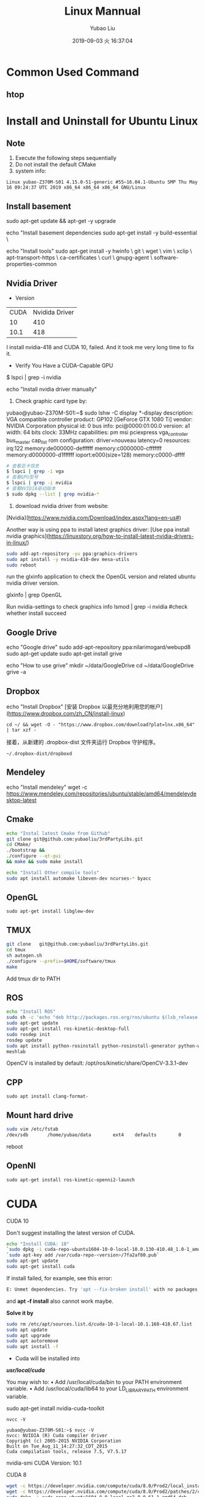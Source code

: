 #+STARTUP: showall
#+STARTUP: hidestars
#+LAYOUT: post
#+AUTHOR: Yubao Liu
#+CATEGORIES: default
#+TITLE: Linux Mannual
#+DESCRIPTION: post
#+TOC: nil
#+OPTIONS: H:2 num:t tags:t toc:nil timestamps:nil email:t date:t
#+DATE: 2019-09-03 火 16:37:04
#+EXPORT_FILE_NAME: 2019-09-03-linux.html
#+TOC: headlines 3

* Common Used Command
** htop
* Install and Uninstall for Ubuntu Linux
** Note
1. Execute the following steps sequentially
1. Do not install the default CMake
1. system info:
#+begin_src 
Linux yubao-Z370M-S01 4.15.0-51-generic #55~16.04.1-Ubuntu SMP Thu May 16 09:24:37 UTC 2019 x86_64 x86_64 x86_64 GNU/Linux
#+end_src
** Install basement
sudo apt-get update && apt-get -y upgrade

echo "Install basement dependencies 
sudo apt-get install -y build-essential \

echo "Install tools"
sudo apt-get install -y hwinfo \
	git \
	wget \
	vim \
	xclip \
	apt-transport-https \
	ca-certificates \
	curl \
	gnupg-agent \
	software-properties-common

** Nvidia Driver
- Version

| CUDA | Nvidida Driver |
|   10 |            410 |
| 10.1 |            418 |

I install nvidia-418 and CUDA 10, failed. And it took me very long time to fix it.

- Verify You Have a CUDA-Capable GPU

$ lspci | grep -i nvidia

echo "Install nvidia driver manually"
1. Check graphic card type by:

yubao@yubao-Z370M-S01:~$ sudo lshw -C display
  *-display               
       description: VGA compatible controller
       product: GP102 [GeForce GTX 1080 Ti]
       vendor: NVIDIA Corporation
       physical id: 0
       bus info: pci@0000:01:00.0
       version: a1
       width: 64 bits
       clock: 33MHz
       capabilities: pm msi pciexpress vga_controller bus_master cap_list rom
       configuration: driver=nouveau latency=0
       resources: irq:122 memory:de000000-deffffff memory:c0000000-cfffffff memory:d0000000-d1ffffff ioport:e000(size=128) memory:c0000-dffff
       #+begin_src sh
       # 查看显卡信息
       $ lspci | grep -i vga
       # 查看GPU型号
       $ lspci | grep -i nvidia
       # 查看NVIDIA驱动版本
       $ sudo dpkg --list | grep nvidia-*
       #+end_src

2. download nvidia driver from website:
[Nvidia](https://www.nvidia.com/Download/index.aspx?lang=en-us#)


Another way is using ppa to install latest graphics driver:
[Use ppa install nvidia graphics](https://linuxstory.org/how-to-install-latest-nvidia-drivers-in-linux/)

#+begin_src bash
sudo add-apt-repository -yu ppa:graphics-drivers
sudo apt install -y nvidia-410-dev mesa-utils
sudo reboot
#+end_src

run the glxinfo application to check the OpenGL version and related ubuntu nvidia driver version.

glxinfo | grep OpenGL

Run nvidia-settings to check graphics info
lsmod | grep -i nvidia #check whether install succeed

** Google Drive
echo "Google drive"
sudo add-apt-repository ppa:nilarimogard/webupd8
sudo apt-get update
sudo apt-get install grive

echo "How to use grive"
mkdir ~/data/GoogleDrive
cd ~/data/GoogleDrive
grive -a

** Dropbox
echo "Install Dropbox"
[安装 Dropbox 以最充分地利用您的帐户](https://www.dropbox.com/zh_CN/install-linux)
#+begin_example
cd ~/ && wget -O - "https://www.dropbox.com/download?plat=lnx.x86_64" | tar xzf -
#+end_example

接着，从新建的 .dropbox-dist 文件夹运行 Dropbox 守护程序。
#+begin_example
~/.dropbox-dist/dropboxd
#+end_example
** Mendeley
echo "Install mendeley"
wget -c https://www.mendeley.com/repositories/ubuntu/stable/amd64/mendeleydesktop-latest

** Cmake
   #+begin_src bash
   echo "Instal latest Cmake from Github"
   git clone git@github.com:yubaoliu/3rdPartyLibs.git
   cd CMake/
   ./bootstrap &&
   ./configure --qt-gui
   && make && sudo make install
   
   echo "Install Other compile tools"
   sudo apt install automake libeven-dev ncurses-* byacc
   #+end_src

** OpenGL
   #+begin_src 
   sudo apt-get install libglew-dev
   #+end_src
** TMUX

   #+begin_src bash
   git clone   git@github.com:yubaoliu/3rdPartyLibs.git
   cd tmux
   sh autogen.sh
   ./configure --prefix=$HOME/software/tmux
   make
   #+end_src
 
Add tmux dir to PATH

** ROS
   #+begin_src bash
   echo "Install ROS"
   sudo sh -c 'echo "deb http://packages.ros.org/ros/ubuntu $(lsb_release -sc) main" > /etc/apt/sources.list.d/ros-latest.list'
   sudo apt-get update
   sudo apt-get install ros-kinetic-desktop-full
   sudo rosdep init
   rosdep update
   sudo apt install python-rosinstall python-rosinstall-generator python-wstool \
   meshlab
   #+end_src

OpenCV is installed by default:
/opt/ros/kinetic/share/OpenCV-3.3.1-dev
** CPP
   #+begin_src 
   sudo apt install clang-format-
   #+end_src
** Mount hard drive

   #+begin_src bash
   sudo vim /etc/fstab 
   /dev/sdb       /home/yubao/data        ext4    defaults        0       0
   #+end_src
reboot

** OpenNI   
   #+begin_src 
  sudo apt-get install ros-kinetic-openni2-launch 
   #+end_src

* CUDA
*** CUDA 10
Don't suggest installing the latest version of CUDA.

   #+begin_src bash
   echo "Install CUDA: 10"
   `sudo dpkg -i cuda-repo-ubuntu1604-10-0-local-10.0.130-410.48_1.0-1_amd64.deb`
   `sudo apt-key add /var/cuda-repo-<version>/7fa2af80.pub`
   sudo apt-get update
   sudo apt-get install cuda
   #+end_src

If install failed, for example, see this error:
#+begin_src  bash
E: Unmet dependencies. Try 'apt --fix-broken install' with no packages (or specify a solution)
#+end_src
and **apt -f install** also cannot work maybe.

**Solve it by**

#+begin_src bash
sudo rm /etc/apt/sources.list.d/cuda-10-1-local-10.1.168-418.67.list
sudo apt update
sudo apt upgrade
sudo apt autoremove
sudo apt install -f
#+end_src


- Cuda will be installed into 
**/usr/local/cuda/**

You may wish to:
• Add /usr/local/cuda/bin to your PATH environment variable.
• Add /usr/local/cuda/lib64 to your LD_LIBRARY_PATH environment variable.




# I tried this at first time, however, this only install part of pacages. No /usr/local/cuda found after installation
sudo apt-get install nvidia-cuda-toolkit

#+begin_src 
nvcc -V

yubao@yubao-Z370M-S01:~$ nvcc -V
nvcc: NVIDIA (R) Cuda compiler driver
Copyright (c) 2005-2015 NVIDIA Corporation
Built on Tue_Aug_11_14:27:32_CDT_2015
Cuda compilation tools, release 7.5, V7.5.17
#+end_src

nvidia-smi
CUDA Version: 10.1
*** CUDA 8
#+begin_src bash
wget -c https://developer.nvidia.com/compute/cuda/8.0/Prod2/local_installers/cuda-repo-ubuntu1604-8-0-local-ga2_8.0.61-1_amd64-deb
wget -c https://developer.nvidia.com/compute/cuda/8.0/Prod2/patches/2/cuda-repo-ubuntu1604-8-0-local-cublas-performance-update_8.0.61-1_amd64-deb
sudo dpkg -i cuda-repo-ubuntu1604-8-0-local-ga2_8.0.61-1_amd64.deb
sudo dpkg -i cuda-repo-ubuntu1604-8-0-local-cublas-performance-update_8.0.61-1_amd64-deb
sudo apt-get update
sudo apt-get install cuda-8.0
#+end_src
*** CUDA 9
#+begin_src bash
wget -c https://developer.nvidia.com/compute/cuda/9.0/Prod/local_installers/cuda-repo-ubuntu1604-9-0-local_9.0.176-1_amd64-deb
sudo dpkg -i cuda-repo-ubuntu1604-9-0-local_9.0.176-1_amd64.deb
sudo apt-key add /var/cuda-repo-9-0-local/7fa2af80.pub
sudo apt-get update
sudo apt-get install cuda-9.0
#+end_src
* cudann
*** Install
echo "Install cudnn"
Download cuDNN from https://developer.nvidia.com/rdp/cudnn-download 
Download runtime and developer library and install
#+begin_src bash
sudo dpkg -i <new-cudnn-runtime>.deb
sudo dpkg -i <new-cudnn-dev>.deb
sudo ldconfig
#+end_src

Default install path is //usr/include/x86_64-linux-gnu/

** uninstall
#+begin_src bash
sudo dpkg -r libcudnn7 libcudnn7-dev
#+end_src
** Locate
 If you want to find where the library was installed you can update the locate index and then find the library location.
#+begin_src bash
sudo updatedb
locate libcudnn
#+end_src
* Latex
   #+begin_src
   sudo apt-get install texlive-full
   sudo apt-get install texmaker
   #+end_src 
* Octave
- Install: https://www.gnu.org/software/octave/#install
https://flathub.org/apps/details/org.octave.Octave
- doc: https://octave.org/doc/interpreter/
- Install
#+begin_src bash
sudo apt install octave
#+end_src
- another install method
#+begin_src bash
flatpak install flathub org.octave.Octave
flatpak run org.octave.Octave
#+end_src
- Source code
#+begin_src bash
hg clone https://www.octave.org/hg/octave
#+end_src
* RoboWare Studio
** Reference
- [[http://cn.roboware.me/#/home][RoboWare]] 
- [[https://tr-ros-tutorial.readthedocs.io/zh_CN/latest/_source/practice/2.2.RoboWare%E5%AE%89%E8%A3%85%E5%8F%8A%E4%BD%BF%E7%94%A8.html][RoboWare Studio软件安装]]

** Install
Install pylint
#+begin_src bash
$ sudo apt install python-pip
$ sudo python -m pip install pylint
#+end_src

clang-format suport:
#+begin_src bash
sudo apt install clang-format-3.9
#+end_src

下载RoboWare Studio最新版，在终端执行以下命令进行安装：
#+begin_src bash
$ cd /path/to/deb/file/
$ sudo dpkg -i roboware-studio_<version>_<architecture>.deb
其中，<version>表示软件版本号，<architecture>表示机器的处理器架构（amd64为64位版本，i386为32位版本）。 将<version>和<architecture>替换为当前文件信息即可（小技巧：可在输入“sudo dpkg -i ”后按Tab键自动补全文件名）。 安装后，RoboWare Studio会自动检测并加载ROS环境，无需额外配置。
#+end_src

** Start
#+begin_src bash
$ roboware-studio
#+end_src
** Remove
#+begin_src bash
sudo apt remove roboware-studio
#+end_src
* Caffe
** Guidebook
- http://caffe.berkeleyvision.org/installation.html
- [[https://www.jianshu.com/p/777e398022de][caffe 安装笔记]]
** Prepare
#+begin_src 
sudo apt install libleveldb-dev \
libhdf5-serial-dev \
libsnappy-dev \
liblmdb-dev \
liblmdb-dev \
libatlas-base-dev \
libprotobuf-dev \
libgflags-dev
#+end_src
** glog
#+begin_src bash
https://github.com/google/glog.git
./autogen.sh && 
./configure --prefix=  &&
 make && make install
#+end_src

** Cmake build
#+begin_src 
mkdir build
cd build
cmake ..
make all
make install
make runtest
#+end_src

** Compile with make

#+begin_src 
cp Makefile.config.example Makefile.config
# Adjust Makefile.config (for example, if using Anaconda Python, or if cuDNN is desired)
make all
make test
make runtest
#+end_src

*** Makefile.config
#+begin_src 
CPU_ONLY := 1
CUDA_DIR := /usr/local/cuda-8.0

# Whatever else you find you need goes here.
INCLUDE_DIRS := $(PYTHON_INCLUDE) /usr/local/include /home/yubao/software/include /home/yubao/software/opencv3.3.1/include /usr/include/hdf5/serial
LIBRARY_DIRS := $(PYTHON_LIB) /usr/local/lib /usr/lib /home/yubao/software/lib /home/yubao/software/opencv3.3.1/lib
#+end_src

*** Makefile 
Line 173:
Replace
#+begin_src 
LIBRARIES += glog gflags protobuf boost_system boost_filesystem m hdf5_hl hdf5
#+end_src
with
#+begin_src 
LIBRARIES += glog gflags protobuf boost_system boost_filesystem m hdf5_serial_hl hdf5_serial
#+end_src

* Python
** Python2.7
#+begin_src 
sudo apt install python-pip
#+end_src


   #+begin_src bash
sudo python -m pip install pylint

   sudo apt-get install python-skimage \
   python-pil \
   python-numpy \
   python-matplotlib \
   cython
   #+end_src
**  scikit-image
Read: https://scikit-image.org/docs/dev/install.html

pip install scikit-image


If you are running Anaconda or miniconda, use:

conda install -c conda-forge scikit-image

** jupyter
#+begin_src bash
conda install numpy jupyter notebook
#+end_src

** Anaconda

[[https://www.anaconda.com/distribution/][Download
]]
   #+begin_src bash
   wget -c https://repo.anaconda.com/archive/Anaconda3-2019.03-Linux-x86_64.sh
   #+end_src

Envs is in
~/.conda/envs

* Pytorch
Read [[https://pytorch.org/get-started/locally/?source=Google&medium=PaidSearch&utm_campaign=1712416734&utm_adgroup=66820730637&utm_keyword=%2Binstalling%20%2Bpytorch&utm_offering=AI&utm_Product=PYTorch&gclid=Cj0KEQjw3PLnBRCpo8PCoaGM99MBEiQAppRuC9vleTQvcM60EIgwQCnaybHjo1d4X9dj0yLf-LKRwZMaAvZC8P8HAQ][Install Pytorch]]
For example: 

CUDA 10.0

# Python 2.7
pip install https://download.pytorch.org/whl/cu100/torch-1.0.1.post2-cp27-cp27mu-linux_x86_64.whl --user
pip install torchvision --user

# if the above command does not work, then you have python 2.7 UCS2, use this command
pip install https://download.pytorch.org/whl/cu80/torch-1.0.1.post2-cp27-cp27m-linux_x86_64.whl
# Python 3.5
pip3 install https://download.pytorch.org/whl/cu100/torch-1.0.1.post2-cp35-cp35m-linux_x86_64.whl
pip3 install torchvision
# Python 3.6
pip3 install https://download.pytorch.org/whl/cu100/torch-1.0.1.post2-cp36-cp36m-linux_x86_64.whl
pip3 install torchvision
# Python 3.7
pip3 install https://download.pytorch.org/whl/cu100/torch-1.0.1.post2-cp37-cp37m-linux_x86_64.whl
pip3 install torchvision

* Kinetic

** Kinect2
- 3rdPartyLibs, git@github.com:yubaoliu/3rdPartyLibs.git
- [[https://github.com/OpenKinect/libfreenect2][Official: OpenKinect/libfreenect2]]

For ubuntu 16.04:
#+begin_src bash
sudo apt-get install libusb-1.0-0-dev
sudo apt-get install libturbojpeg libjpeg-turbo8-dev
sudo apt-get install libglfw3-dev
sudo apt-get install libva-dev libjpeg-dev
sudo apt-get install libopenni2-dev
mkdir build && cd build
cmake .. -DCMAKE_INSTALL_PREFIX=$HOME/data/software/freenect2
make
make install

sudo cp ../platform/linux/udev/90-kinect2.rules /etc/udev/rules.d/
#+end_src


Replug the Kinect and run the test program:

 ./bin/Protonect

- code-iai/iai_kinect2

** Run in ROS
  #+begin_src 
  roslaunch  kinect2_bridge kinect2_bridge.launch
  #+end_src

* Ruby 
The defalt ruby version is 2.3 in ubuntu16.04.

I want to upgrade it to 2.5 via:

#+begin_example
# Remove old version
sudo apt-get purge --auto-remove ruby

# add ppa
sudo add-apt-repository ppa:brightbox/ruby-ng
sudo apt-get update

# install ruby
sudo apt install ruby2.5* [2.6 is also OK!]

# check version
ruby -v
#+end_example

* Linux Software
** Flash player
   #+begin_src 
   sudo apt-get install flashplugin-installer 
   #+end_src
** Screen Shot
- gnome-scrennshot
- scrot
https://linux.cn/article-9111-1.html

#+begin_src bash
sudo apt-get install scrot
#+end_src
- Peek
   #+begin_src bash
   sudo add-apt-repository ppa:peek-developers/stable
   sudo apt update
   sudo apt install peek
   #+end_src

** Canon LBP printers
https://github.com/hieplpvip/ubuntu_canon_printer
   #+begin_src 
wget https://github.com/hieplpvip/canon_printer/raw/master/canon_lbp_setup.sh
chmod +x canon_lbp_setup.sh
./canon_lbp_setup.sh
   #+end_src
** nodejs
   https://github.com/nodejs/node

** flatpak
https://flatpak.org/setup/Ubuntu/

#+begin_src bash
sudo add-apt-repository ppa:alexlarsson/flatpak
sudo apt update
sudo apt install flatpak

#+end_src
* Video Editor
[[https://linux.cn/article-10185-1.html][common vedio editors under linux]]
- OpenShot
- Shotcut
- Flowblade
- Lightworks
- Blender
- Cinelerra
- DaVinci
- VidCutter
** kdenlive

#+begin_example
sudo add-apt-repository ppa:sunab/kdenlive-release
sudo apt-get update
sudo apt-get install kdenlive ladspa
#+end_example
** OpenShot
#+begin_src sh
sudo apt install openshot
#+end_src
** Flowblade
#+begin_src sh
sudo apt install flowblade
#+end_src
** VidCutter
#+begin_src sh
sudo add-apt-repository ppa:ozmartian/apps
sudo apt-get update
sudo apt-get install vidcutter
#+end_src

* Record Audio
#+begin_example
sudo add-apt-repository ppa:audio-recorder/ppa
sudo apt-get update
sudo apt-get install audio-recorder

sudo apt-get install sox

arecord filename.wav
#+end_example
* System Repairing
  #+begin_src bash
  apt autoremove
  apt clean 
  apt autoclean 
  apt --fix-broken install
  rm /etc/apt/sources.list.d/<error package>

  #+end_src

sudo apt install bleachbit

bleachbit will help you clean unnecessary files off your device

** Check CUDA info

   #+begin_src bash
   yubao@yubao-Z370M-S01:~$ dpkg --get-selections | grep cuda
   libcuda1-418					install
   libcudart7.5:amd64				install
   nvidia-cuda-dev					install
   nvidia-cuda-doc					install
   nvidia-cuda-gdb					install
   nvidia-cuda-toolkit				install
   #+end_src


Uninstall just nvidia-cuda-toolkit
sudo apt-get remove nvidia-cuda-toolkit

Uninstall nvidia-cuda-toolkit and it's dependencies
sudo apt-get remove --auto-remove nvidia-cuda-toolkit

Purging config/data
sudo apt-get purge nvidia-cuda-toolkit or sudo apt-get purge --auto-remove nvidia-cuda-toolkit

Additionally, delete the /opt/cuda and ~/NVIDIA_GPU_Computing_SDK folders if they are present. and remove the export PATH=$PATH:/opt/cuda/bin and export LD_LIBRARY_PATH=$LD_LIBRARY_PATH:/opt/cuda/lib:/opt/cuda/lib64 lines of the ~/.bash_profile file


** How to clean CUDA 
   #+begin_src 
   sudo apt-get autoremove --purge cuda 
   #+end_src
** How to find out if package is installed in Linux?
   #+begin_src 
   dpkg -s pkg-config
   #+end_src

** Uninstall deb installation 
Use the following commands to uninstall a RPM/Deb installation:
#+begin_src 
sudo apt-get --purge remove <package_name>          # Ubuntu
#+end_src

* UFW
The UFW firewall is the default firewall that ships standard with the Ubuntu Linux Distribution. UFW stands for Uncomplicated Firewall.

To enable the ufw firewall, open a new Terminal window and execute the following command:
#+begin_src sh
sudo ufw enable
#+end_src

To disable the ufw firewall, open a new Terminal windows and execute the following command:
#+begin_src sh
sudo ufw disable
#+end_src

To view the status of the ufw execute the below command:
#+begin_src sh
sudo ufw status
#+end_src

Example:

#+begin_src sh
sudo ufw –help

sudo ufw allow [port/protocol]

ufw allow ssh
ufw allow 53/tcp
ufw allow 53/udp
sudo ufw allow http

sudo ufw deny from IPADRESS
sudo ufw allow from [IP_ADDRES] to any port [PORT]
#+end_src


#+begin_src sh
sudo ufw status numbered
sudo ufw delete 4
#+end_src
* Linux Configure
** System Info
   :PROPERTIES:
   :CUSTOM_ID: system-info
   :END:

#+BEGIN_SRC sh
    yubao@yubao-Z370M-S01:~/GitProject/yubaoliu.github.io$ uname -a
    Linux yubao-Z370M-S01 4.15.0-43-generic #46~16.04.1-Ubuntu SMP Fri Dec 7 13:31:08 UTC 2018 x86_64 x86_64 x86_64 GNU/Linux
#+END_SRC

** Quick build from zero
   :PROPERTIES:
   :CUSTOM_ID: quick-build-from-zero
   :END:

#+BEGIN_SRC sh

    # OpenCV
    #Remove any previous installations of x264</h3>
    sudo apt-get remove x264 libx264-dev
    sudo apt-get install build-essential checkinstall cmake pkg-config yasm
    sudo apt-get install git gfortran
    sudo apt-get install libjpeg8-dev libjasper-dev libpng12-dev
    sudo apt-get install libtiff5-dev
    sudo apt-get install libavcodec-dev libavformat-dev libswscale-dev libdc1394-22-dev
    sudo apt-get install libxine2-dev libv4l-dev
    sudo apt-get install libgstreamer0.10-dev libgstreamer-plugins-base0.10-dev
    sudo apt-get install qt5-default libgtk2.0-dev libtbb-dev
    sudo apt-get install libatlas-base-dev
    sudo apt-get install libfaac-dev libmp3lame-dev libtheora-dev
    sudo apt-get install libvorbis-dev libxvidcore-dev
    sudo apt-get install libopencore-amrnb-dev libopencore-amrwb-dev
    sudo apt-get install x264 v4l-utils

    # Optional dependencies
    sudo apt-get install libprotobuf-dev protobuf-compiler
    sudo apt-get install libgoogle-glog-dev libgflags-dev
    sudo apt-get install libgphoto2-dev libeigen3-dev libhdf5-dev doxygen

    # Python
    sudo apt-get install python-dev python-pip python3-dev python3-pip
    sudo -H pip2 install -U pip numpy
    sudo -H pip3 install -U pip numpy
    pip install --user numpy scipy matplotlib scikit-image scikit-learn ipython
#+END_SRC

** DESKTOP
   :PROPERTIES:
   :CUSTOM_ID: desktop
   :END:

*** check current desktop environments
    :PROPERTIES:
    :CUSTOM_ID: check-current-desktop-environments
    :END:

#+BEGIN_SRC sh
    yubao@yubao-Z370M-S01:~$ echo $DESKTOP_SESSION
    ubuntu


    yubao@yubao-Z370M-S01:~$  ls /usr/bin/*session*
    /usr/bin/dbus-run-session       /usr/bin/gnome-session-inhibit     /usr/bin/session-installer  /usr/bin/xfce4-session-logout
    /usr/bin/gnome-session          /usr/bin/gnome-session-properties  /usr/bin/session-migration  /usr/bin/xfce4-session-settings
    /usr/bin/gnome-session-classic  /usr/bin/gnome-session-quit        /usr/bin/xfce4-session      /usr/bin/x-session-manager
#+END_SRC

*** Remove DESKTOP
    :PROPERTIES:
    :CUSTOM_ID: remove-desktop
    :END:

#+BEGIN_SRC sh
    sudo apt-get purge gnome*
    sudo apt-get purge xfce4-*

    sudo apt-get autoclean
#+END_SRC

** python
   :PROPERTIES:
   :CUSTOM_ID: python
   :END:

#+BEGIN_SRC sh
    sudo apt-get install python-dev python-pip python3-dev python3-pip
    sudo -H pip2 install -U pip numpy
    sudo -H pip3 install -U pip numpy
    pip install --user numpy scipy matplotlib scikit-image scikit-learn ipython
#+END_SRC

Don't remove current python3, otherwise Ubuntu OS will BROKEN.

** software-center
   :PROPERTIES:
   :CUSTOM_ID: software-center
   :END:

#+BEGIN_SRC sh
    sudo apt-get install software-center
#+END_SRC

** Atom
   :PROPERTIES:
   :CUSTOM_ID: atom
   :END:

[[http://tipsonubuntu.com/2016/08/05/install-atom-text-editor-ubuntu-16-04/][Install
Guide]]

** Pandoc
   :PROPERTIES:
   :CUSTOM_ID: pandoc
   :END:

#+BEGIN_SRC sh
    sudo apt install pandoc pandoc-citeproc
    pip install --user  pandoc-fignos
    pip install --user pandoc-tablenos
    pip install --upgrade pandoc-tablenos  #for upgrade
#+END_SRC

- [[https://github.com/tomduck/pandoc-fignos][pandoc-fignos]]
- [[https://github.com/tomduck/pandoc-tablenos][pandoc-tablenos]]
- [[https://github.com/tomduck/pandoc-eqnos][pandoc-eqnos]]
- [[https://github.com/jgm/pandoc-citeproc][pandoc-citeproc]]

** Markdown
   :PROPERTIES:
   :CUSTOM_ID: markdown
   :END:

#+BEGIN_SRC sh
    sudo apt-get install markdown
#+END_SRC

** LaTeX
   :PROPERTIES:
   :CUSTOM_ID: latex
   :END:

#+BEGIN_SRC sh
    sudo apt-get install perl-tk perl-doc
    sudo apt-get install texlive-full
    sudo apt-get install texlive-fonts-recommended #maybe not need
    sudo apt install texlive-latex-extra
#+END_SRC

** grive
   :PROPERTIES:
   :CUSTOM_ID: grive
   :END:

#+BEGIN_SRC sh
    sudo add-apt-repository ppa:nilarimogard/webupd8
    sudo apt-get update
    sudo apt-get install grive
#+END_SRC

** ibus
   :PROPERTIES:
   :CUSTOM_ID: ibus
   :END:

[[http://wiki.ubuntu.org.cn/IBus][iBus]]

** Screenshot
- gnome-screenshot
- Shutter
- Scrot
- Deepin-ScreenShot

** Ocative
Install from ppa:

#+BEGIN_SRC sh
    sudo add-apt-repository ppa:octave/stable
    sudo apt-get update
    sudo apt-get install octave
    sudo apt-get install liboctave-dev
#+END_SRC

 The belowing is the old stuff needed to summarize

** xlip
#+begin_src sh
sudo apt-get install xclip
alias xclip='xclip -selection c'
cat long_file.txt | xclip
#+end_src
** Disable hotkey 
/Switching Virtual Keyboard/ is binded to /C-M-b/. This is conflict with my emacs keybinding /backward-sexp/.



#+CAPTION: virtual keyboard
#+ATTR_HTML: image
http://qiniu.yubaoliu.cn/virtual-keyboard.png

#+CAPTION: Disable hotkey of Input Method
http://qiniu.yubaoliu.cn/input-keyboard.png

Press /ESC/ to disable it.

* How to check package version installed
#+BEGIN_SRC sh
    dpkg -s <packagename>
#+END_SRC

For example:

#+BEGIN_SRC sh
    yubao@yubao-Z370M-S01:~/GitProject$ dpkg -s pcl
    Package: pcl
    Status: install ok installed
    Priority: optional
    Section: devel
    Installed-Size: 1172090
    Maintainer: pcl-developers@pointclouds.org
    Architecture: amd64
    Version: 1.8.0
    Depends: freeglut3, libboost-date-time1.58.0, libboost-filesystem1.58.0, libboost-iostreams1.58.0, libboost-system1.58.0, libboost-thread1.58.0, libc6 (>= 2.14), libgcc1 (>= 1:4.3), libgl1-mesa-glx | libgl1, libgomp1 (>= 4.9), libpng12-0 (>= 1.2.13-4), libqhull7, libqt5core5a (>= 5.0.2), libqt5widgets5 (>= 5.0.2), libstdc++6 (>= 5.2), libusb-1.0-0 (>= 2:1.0.8), libvtk6.2, libvtk6.2-qt
    Description: Point Cloud Library (PCL)
#+END_SRC
* How to find files deleted by **rm**
*** ~/.local/share/Trash
Speaking in the most abstract terms, whenever you delete a file on the graphical interface, the file is "moved" to a special "buffer", a directory called trash. You can locate it in your home directory, =~/.local/share/Trash/=. 
Files "deleted" from this directory, will be really deleted. This real deletion is what happens when you use /rm/ on a file.
*** rm-trash
#+begin_example
sudo add-apt-repository ppa:nateshmbhat/rm-trash
sudo apt-get update
sudo apt-get install rm-trash
#+end_example

use /rm-trash/ instead.

*** trash-cli
#+begin_example
sudo apt-get install trash-cli
#+end_example
Add this to /.bashrc/

#+begin_example
alias rm=trash
#+end_example
*** About /rm/command
**Important**: do not use /-f/ option. The files deleted will not shown in trash if using /-f/.

#+begin_example
s$ rm --help
Usage: trash [OPTION]... FILE...

Put files in trash

Options:
  --version            show program's version number and exit
  -h, --help           show this help message and exit
  -d, --directory      ignored (for GNU rm compatibility)
  -f, --force          ignored (for GNU rm compatibility)
  -i, --interactive    ignored (for GNU rm compatibility)
  -r, -R, --recursive  ignored (for GNU rm compatibility)
  -v, --verbose        explain what is being done

To remove a file whose name starts with a `-', for example `-foo',
use one of these commands:

    trash -- -foo

    trash ./-foo
#+end_example
*** ohters
Not yet tried.
#+begin_example
sudo apt-get install foremost
#+end_example

* How to solver **Library Conflict** Problem
Example:

#+begin_example sh
[ 13%] Built target slam_rgbd
/usr/bin/ld: warning: libboost_thread.so.1.58.0, needed by /usr/lib/gcc/x86_64-linux-gnu/5/../../../x86_64-linux-gnu/libpcl_common.so, may conflict with libboost_thread.so.1.71.0
/usr/bin/ld: warning: libboost_chrono.so.1.58.0, needed by /opt/ros/kinetic/lib/libroscpp.so, may conflict with libboost_chrono.so.1.71.0
/usr/bin/ld: warning: libboost_filesystem.so.1.58.0, needed by /opt/ros/kinetic/lib/libroscpp.so, may conflict with libboost_filesystem.so.1.71.0
/usr/bin/ld: warning: libboost_regex.so.1.58.0, needed by /opt/ros/kinetic/lib/librosconsole.so, may conflict with libboost_regex.so.1.71.0
[ 13%] Built target octomap_generator
Makefile:140: recipe for target 'all' failed
make: *** [all] Error 2
Invoking "make -j12 -l12" failed
#+end_example

Try to solve this error:

- check =$LD_LIBRARY_PATH=

#+begin_example sh
$ echo $LD_LIBRARY_PATH
~/software/caffe/lib:/usr/local/cuda/lib64:/usr/locla/lib:~/software/caffe/lib:/usr/local/cuda/lib64:/home/yubao/data/catkin_ws/devel/lib:/home/yubao/data/SpacialAI/catkin_ws/devel/lib:/opt/ros/kinetic/lib:/opt/ros/kinetic/lib/x86_64-linux-gnu:/usr/locla/lib:~/software/caffe/lib:/usr/local/cuda/lib64:/usr/locla/lib:
#+end_example

- check =/etc/ld.so.conf.d=
  
#+begin_example sh
$ ls /etc/ld.so.conf.d
cuda-10-0.conf  fakeroot-x86_64-linux-gnu.conf  libc.conf                  zz_i386-biarch-compat.conf
cuda-10-1.conf  i386-linux-gnu.conf             x86_64-linux-gnu.conf
cuda-8-0.conf   i386-linux-gnu_EGL.conf         x86_64-linux-gnu_EGL.conf
cuda-9-0.conf   i386-linux-gnu_GL.conf          x86_64-linux-gnu_GL.conf
#+end_example

#+begin_example sh
$ cat /etc/ld.so.conf.d/x86_64-linux-gnu.conf

# Multiarch support
/lib/x86_64-linux-gnu
/usr/lib/x86_64-linux-gnu
#+end_example

We can locate where is libboost 1.58. 

#+begin_example sh
$ ls /usr/lib/x86_64-linux-gnu/libboost_thread.
libboost_thread.a          libboost_thread.so         libboost_thread.so.1.58.0
#+end_example

- ldd

#+begin_example sh
$ ldd /home/yubao/data/catkin_ws/devel/lib/orb_slam2/slam_rgbd | grep "boost"
        libboost_regex.so.1.58.0 => /usr/lib/x86_64-linux-gnu/libboost_regex.so.1.58.0 (0x00007f4f5f9e6000)
        libboost_system.so.1.58.0 => /usr/lib/x86_64-linux-gnu/libboost_system.so.1.58.0 (0x00007f4f5c169000)
        libboost_thread.so.1.58.0 => /usr/lib/x86_64-linux-gnu/libboost_thread.so.1.58.0 (0x00007f4f5bf43000)
        libboost_chrono.so.1.58.0 => /usr/lib/x86_64-linux-gnu/libboost_chrono.so.1.58.0 (0x00007f4f5b914000)
        libboost_filesystem.so.1.58.0 => /usr/lib/x86_64-linux-gnu/libboost_filesystem.so.1.58.0 (0x00007f4f5b6fc000)
#+end_example

- Read Error Message Carefully

#+begin_example sh
/home/yubao/data/software/boost/include/boost/date_time/time_duration.hpp:285:14: error: no type named ‘type’ in ‘struct boost::enable_if<boost::is_integral<double>, void>’
In file included from /home/yubao/data/software/boost/include/boost/date_time/posix_time/posix_time_config.hpp:16:0,
                 from /home/yubao/data/software/boost/include/boost/date_time/posix_time/posix_time_system.hpp:13,
                 from /home/yubao/data/software/boost/include/boost/date_time/posix_time/ptime.hpp:12,
                 from /home/yubao/data/software/boost/include/boost/date_time/posix_time/posix_time_types.hpp:12,
                 from /home/yubao/data/software/boost/include/boost/thread/thread_time.hpp:11,
                 from /home/yubao/data/software/boost/include/boost/thread/detail/platform_time.hpp:11,
                 from /home/yubao/data/software/boost/include/boost/thread/pthread/condition_variable.hpp:9,
                 from /home/yubao/data/software/boost/include/boost/thread/condition_variable.hpp:16,
                 from /home/yubao/data/software/boost/include/boost/thread/condition.hpp:13,
                 from /opt/ros/kinetic/include/actionlib/server/simple_action_server.h:40,
#+end_example

What caused this is that another /boost/ (1.71) is installed in =/home/yubao/data/software/boost/include/boost=.

/boost 1.71/ is I manually installed. Therefore, I removed /BOOST/ related config from /.bashrc/. And then rebuild the source code. 

#+begin_example sh
export BOOST_ROOT="$HOME/data/software/boost"
#+end_example

* Build Better Linux Environment from Scratch
  :PROPERTIES:
  :CUSTOM_ID: build-better-linux-environment-from-scratch
  :END:

** softwares
   :PROPERTIES:
   :CUSTOM_ID: softwares
   :END:

- [[https://www.teamviewer.com/cn/download/linux/][team viewer]]
- [[https://flight-manual.atom.io/getting-started/sections/installing-atom/][Atom]]

* Linux Kernel Overview
  :PROPERTIES:
  :CUSTOM_ID: linux-kernel-overview
  :END:

- Process scheduler
- Memory Manager
- I/O Schedule
- IPC
- Network Services
- File Systme IO=>Device Driver=>Hardware/Peripherals
- [[https://www.youtube.com/watch?v=-O6GsrmOUgY][LInux Kernel
  Programming-01-youtube]]
- Linux Kernel ** How to obtain Linux Kernel

#+BEGIN_SRC sh
    apt-get install linux-source
    cd /usr/src
#+END_SRC

* How to Install Unity 3D
  :PROPERTIES:
  :CUSTOM_ID: how-to-install-unity-3d
  :END:

** Get Unity -
[[https://forum.unity3d.com/threads/unity-on-linux-release-notes-and-known-issues.350256/][Forum.unity3d.com]]
** Installation =sudo dpkg -i unity-editor.deb=

- gtags ** How to Install GNU Global source code tagging system

- Get GNU Flobal download link:
  [[https://www.gnu.org/software/global/][GNU GLobal]]

** Install GNU Global This tutor
[[https://github.com/yubaochina/Emacs-Cpp-IDE/blob/master/emacs-tutor/emacs-tutor.org#version-control][GnuGloabalInstallGuid]]
introduced the method of installing GNU Global in Linux/Windows/Mac.

#+BEGIN_SRC sh
    tar xvf global-<version>.tar.gz
    cd global-<version>/
    If you have ctags installed, add the option --with-exuberant-ctags and supply the installed path: ./configure [--with-exuberant-ctags=/usr/local/bin/ctags]
    make
    sudo make install
#+END_SRC

*** Common Questions

- Install GNU Global

#+BEGIN_SRC sh
    #!/bin/sh
     tar zxvf global-6.5.7.tar.gz
     cd global-6.5.7
     ./configure
     make
     sudo make install
    #+END_SRC
    ** How to Use gtags
    #+BEGIN_SRC sh
    cd /path/to/prject/root
    gtags
#+END_SRC

- GTAGS: definition database
- GRTAGS: reference database
- GPATH: path name database

** Common Questions - configure: error: curses library is required but
not found.

#+BEGIN_SRC sh
    global-6.5.7$ sudo apt-get install libncurses5-dev
#+END_SRC
